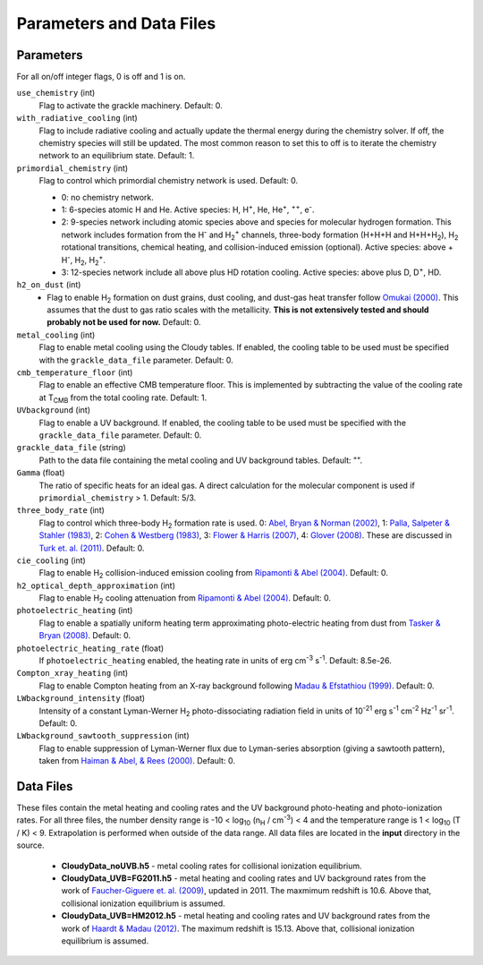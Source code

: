.. _parameters:

Parameters and Data Files
=========================

Parameters
----------

For all on/off integer flags, 0 is off and 1 is on.

``use_chemistry`` (int)
    Flag to activate the grackle machinery.  Default: 0.

``with_radiative_cooling`` (int)
    Flag to include radiative cooling and actually update the thermal energy during the chemistry solver.  If off, the chemistry species will still be updated.  The most common reason to set this to off is to iterate the chemistry network to an equilibrium state.  Default: 1.

``primordial_chemistry`` (int)
    Flag to control which primordial chemistry network is used.  Default: 0.

    - 0: no chemistry network.
    - 1: 6-species atomic H and He.  Active species: H, H\ :sup:`+`, He, He\ :sup:`+`, \ :sup:`++`, e\ :sup:`-`.
    - 2: 9-species network including atomic species above and species for molecular hydrogen formation.  This network includes formation from the H\ :sup:`-` and H\ :sub:`2`\ :sup:`+` channels, three-body formation (H+H+H and H+H+H\ :sub:`2`), H\ :sub:`2` rotational transitions, chemical heating, and collision-induced emission (optional).  Active species: above + H\ :sup:`-`, H\ :sub:`2`, H\ :sub:`2`\ :sup:`+`.
    - 3: 12-species network include all above plus HD rotation cooling.  Active species: above plus D, D\ :sup:`+`, HD.

``h2_on_dust`` (int)
    - Flag to enable H\ :sub:`2` formation on dust grains, dust cooling, and dust-gas heat transfer follow `Omukai (2000) <http://adsabs.harvard.edu/abs/2000ApJ...534..809O>`_.  This assumes that the dust to gas ratio scales with the metallicity.  **This is not extensively tested and should probably not be used for now.** Default: 0.

``metal_cooling`` (int)
    Flag to enable metal cooling using the Cloudy tables.  If enabled, the cooling table to be used must be specified with the ``grackle_data_file`` parameter.  Default: 0.

``cmb_temperature_floor`` (int)
    Flag to enable an effective CMB temperature floor.  This is implemented by subtracting the value of the cooling rate at T\ :sub:`CMB` from the total cooling rate.  Default: 1.

``UVbackground`` (int)
    Flag to enable a UV background.  If enabled, the cooling table to be used must be specified with the ``grackle_data_file`` parameter.  Default: 0.

``grackle_data_file`` (string)
    Path to the data file containing the metal cooling and UV background tables.  Default: "".

``Gamma`` (float)
    The ratio of specific heats for an ideal gas.  A direct calculation for the molecular component is used if ``primordial_chemistry`` > 1.  Default:  5/3.

``three_body_rate`` (int)
    Flag to control which three-body H\ :sub:`2` formation rate is used.  0: `Abel, Bryan & Norman (2002) <http://adsabs.harvard.edu/abs/2002Sci...295...93A>`_, 1: `Palla, Salpeter & Stahler (1983) <http://adsabs.harvard.edu/abs/1983ApJ...271..632P>`_, 2: `Cohen & Westberg (1983) <http://adsabs.harvard.edu/abs/1983JPCRD..12..531C>`_, 3: `Flower & Harris (2007) <http://adsabs.harvard.edu/abs/2007MNRAS.377..705F>`_, 4: `Glover (2008) <http://adsabs.harvard.edu/abs/2008AIPC..990...25G>`_.  These are discussed in `Turk et. al. (2011) <http://adsabs.harvard.edu/abs/2011ApJ...726...55T>`_.  Default: 0.

``cie_cooling`` (int)
    Flag to enable H\ :sub:`2` collision-induced emission cooling from `Ripamonti & Abel (2004) <http://adsabs.harvard.edu/abs/2004MNRAS.348.1019R>`_.  Default: 0.

``h2_optical_depth_approximation`` (int)
    Flag to enable H\ :sub:`2` cooling attenuation from `Ripamonti & Abel (2004) <http://adsabs.harvard.edu/abs/2004MNRAS.348.1019R>`_.  Default: 0.

``photoelectric_heating`` (int)
    Flag to enable a spatially uniform heating term approximating photo-electric heating from dust from `Tasker & Bryan (2008) <http://adsabs.harvard.edu/abs/2008ApJ...673..810T>`_.  Default: 0.

``photoelectric_heating_rate`` (float)
    If ``photoelectric_heating`` enabled, the heating rate in units of erg cm\ :sup:`-3` s\ :sup:`-1`.  Default: 8.5e-26.

``Compton_xray_heating`` (int)
   Flag to enable Compton heating from an X-ray background following `Madau & Efstathiou (1999) <http://adsabs.harvard.edu/abs/1999ApJ...517L...9M>`_.  Default: 0.

``LWbackground_intensity`` (float)
    Intensity of a constant Lyman-Werner H\ :sub:`2` photo-dissociating radiation field in units of 10\ :sup:`-21` erg s\ :sup:`-1` cm\ :sup:`-2` Hz\ :sup:`-1` sr\ :sup:`-1`.  Default: 0.

``LWbackground_sawtooth_suppression`` (int)
    Flag to enable suppression of Lyman-Werner flux due to Lyman-series absorption (giving a sawtooth pattern), taken from `Haiman & Abel, & Rees (2000) <http://adsabs.harvard.edu/abs/2000ApJ...534...11H>`_.  Default: 0.

Data Files
----------

These files contain the metal heating and cooling rates and the UV background photo-heating and photo-ionization rates.  For all three files, the number density range is -10 < log\ :sub:`10` (n\ :sub:`H` / cm\ :sup:`-3`) < 4 and the temperature range is 1 < log\ :sub:`10` (T / K) < 9.  Extrapolation is performed when outside of the data range.  All data files are located in the **input** directory in the source.

 - **CloudyData_noUVB.h5** - metal cooling rates for collisional ionization equilibrium.

 - **CloudyData_UVB=FG2011.h5** - metal heating and cooling rates and UV background rates from the work of `Faucher-Giguere et. al. (2009) <http://adsabs.harvard.edu/abs/2009ApJ...703.1416F>`_, updated in 2011.  The maxmimum redshift is 10.6.  Above that, collisional ionization equilibrium is assumed.

 - **CloudyData_UVB=HM2012.h5** - metal heating and cooling rates and UV background rates from the work of `Haardt & Madau (2012) <http://adsabs.harvard.edu/abs/2012ApJ...746..125H>`_.  The maximum redshift is 15.13.  Above that, collisional ionization equilibrium is assumed.
